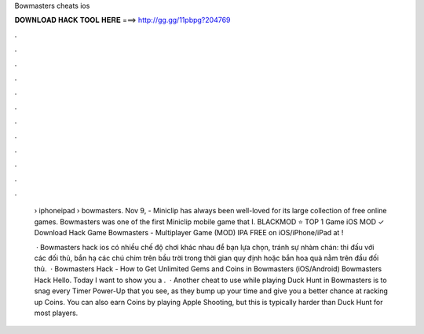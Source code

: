 Bowmasters cheats ios



𝐃𝐎𝐖𝐍𝐋𝐎𝐀𝐃 𝐇𝐀𝐂𝐊 𝐓𝐎𝐎𝐋 𝐇𝐄𝐑𝐄 ===> http://gg.gg/11pbpg?204769



.



.



.



.



.



.



.



.



.



.



.



.

 › iphoneipad › bowmasters. Nov 9, - Miniclip has always been well-loved for its large collection of free online games. Bowmasters was one of the first Miniclip mobile game that I. BLACKMOD ⭐ TOP 1 Game iOS MOD ✓ Download Hack Game Bowmasters - Multiplayer Game (MOD) IPA FREE on iOS/iPhone/iPad at !
 
  · Bowmasters hack ios có nhiều chế độ chơi khác nhau để bạn lựa chọn, tránh sự nhàm chán: thi đấu với các đối thủ, bắn hạ các chú chim trên bầu trời trong thời gian quy định hoặc bắn hoa quả nằm trên đầu đối thủ.  · Bowmasters Hack - How to Get Unlimited Gems and Coins in Bowmasters (iOS/Android) Bowmasters Hack Hello. Today I want to show you a .  · Another cheat to use while playing Duck Hunt in Bowmasters is to snag every Timer Power-Up that you see, as they bump up your time and give you a better chance at racking up Coins. You can also earn Coins by playing Apple Shooting, but this is typically harder than Duck Hunt for most players.
